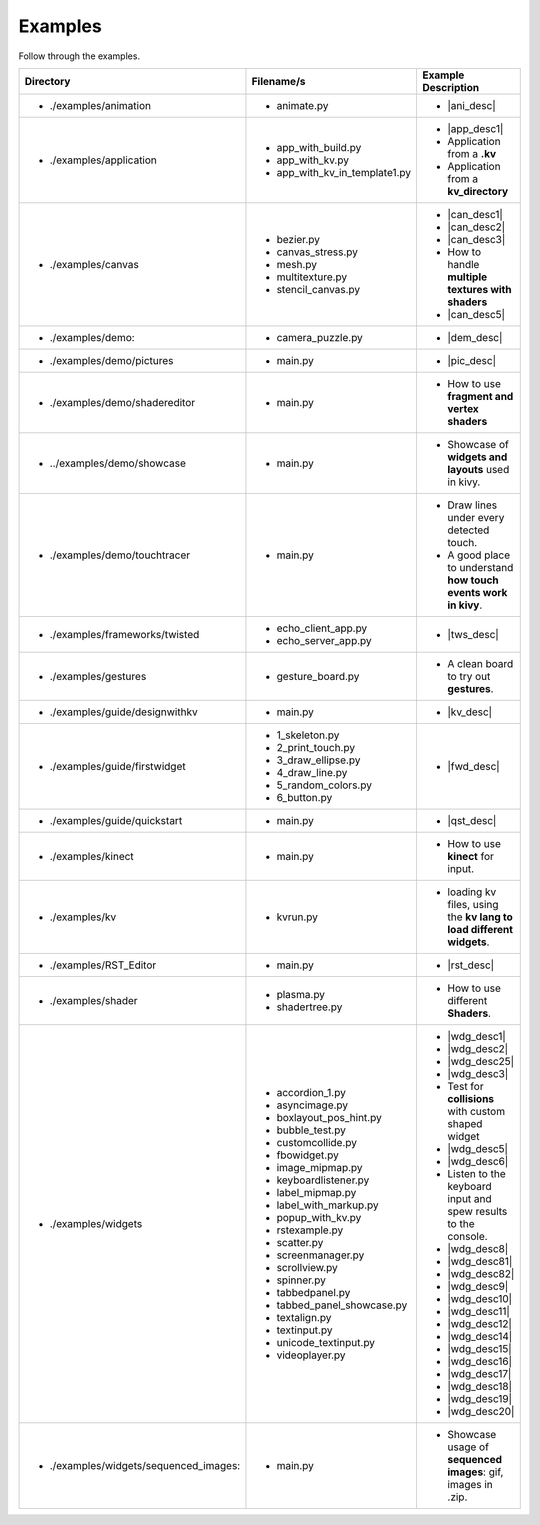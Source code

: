 Examples
--------

.. container:: title

    Follow through the examples.

.. |ani_dir| replace:: ./examples/animation
.. |ani_file| replace:: animate.py
.. |ani_desc| replace:: Widget animation using :class:`Animation <kivy.animation.Animation>` .


.. |app_dir| replace:: ./examples/application
.. |app_file1| replace:: app_with_build.py
.. |app_desc1| replace:: Application example using :py:meth:`~kivy.app.App.build`
.. |app_file2| replace:: app_with_kv.py
.. |app_desc2| replace:: Application from a **.kv**
.. |app_file3| replace:: app_with_kv_in_template1.py
.. |app_desc3| replace:: Application from a **kv_directory**

.. |aud_dir| replace:: ./examples/audio:
.. |aud_file| replace:: main.py
.. |aud_desc| replace:: How to Play **Audio**.

.. |can_dir| replace:: ./examples/canvas
.. |can_file1| replace:: bezier.py
.. |can_desc1| replace:: How to draw :class:`Bezier <kivy.graphics.Bezier>` Lines
.. |can_file2| replace:: canvas_stress.py
.. |can_desc2| replace:: Stress test :class:`Canvas <kivy.graphics.Canvas>`
.. |can_file3| replace:: mesh.py
.. |can_desc3| replace:: How to use :class:`Mesh <kivy.graphics.Mesh>` in kivy
.. |can_file4| replace:: multitexture.py
.. |can_desc4| replace:: How to handle **multiple textures with shaders**
.. |can_file5| replace:: stencil_canvas.py
.. |can_desc5| replace:: How to use :class:`Stencil <kivy.uix.stencil>` on a widget canvas

.. |dem_dir| replace:: ./examples/demo:
.. |dem_file| replace:: camera_puzzle.py
.. |dem_desc| replace:: A puzzle using :class:`Camera <kivy.uix.camera.Camera>` output

.. |pic_dir| replace:: ./examples/demo/pictures
.. |pic_file| replace:: main.py
.. |pic_desc| replace:: Highlights the usage of :class:`Image <kivy.uix.image>` and :class:`Scatter <kivy.uix.scatter>` Widgets

.. |sed_dir| replace:: ./examples/demo/shadereditor
.. |sed_file| replace:: main.py
.. |sed_desc| replace:: How to use **fragment and vertex shaders**

.. |sho_dir| replace:: ../examples/demo/showcase
.. |sho_file| replace:: main.py
.. |sho_desc| replace:: Showcase of **widgets and layouts** used in kivy.

.. |tch_dir| replace:: ./examples/demo/touchtracer
.. |tch_file| replace:: main.py
.. |tch_desc| replace:: Draw lines under every detected touch.
.. |tch_desc2| replace:: A good place to understand **how touch events work in kivy**.

.. |tws_dir| replace:: ./examples/frameworks/twisted
.. |tws_file| replace:: echo_client_app.py
.. |tws_file2| replace:: echo_server_app.py
.. |tws_desc| replace:: A clent and server app using :doc:`Twisted inside Kivy </guide/other-frameworks>`

.. |gst_dir| replace:: ./examples/gestures
.. |gst_file| replace:: gesture_board.py
.. |gst_desc| replace:: A clean board to try out **gestures**.

.. |kv_dir| replace:: ./examples/guide/designwithkv
.. |kv_file| replace:: main.py
.. |kv_desc| replace:: Programming Guide examples on how to :doc:`design with kv lang </guide/designwithkv>`

.. |fwd_dir| replace:: ./examples/guide/firstwidget
.. |fwd_file| replace:: 1_skeleton.py
.. |fwd_file2| replace:: 2_print_touch.py
.. |fwd_file3| replace:: 3_draw_ellipse.py
.. |fwd_file4| replace:: 4_draw_line.py
.. |fwd_file5| replace:: 5_random_colors.py
.. |fwd_file6| replace:: 6_button.py
.. |fwd_desc| replace:: Programming Guide examples :doc:`Your first widget </guide/firstwidget>`

.. |qst_dir| replace:: ./examples/guide/quickstart
.. |qst_file| replace:: main.py
.. |qst_desc| replace:: Programming Guide :doc:`guide/quickstart </guide/quickstart>` example.

.. |kin_dir| replace::  ./examples/kinect
.. |kin_file| replace:: main.py
.. |kin_desc| replace:: How to use **kinect** for input.

.. |kvd_dir| replace::  ./examples/kv
.. |kvd_file| replace:: kvrun.py
.. |kvd_desc| replace:: loading kv files, using the **kv lang to load different widgets**.

.. |rst_dir| replace::  ./examples/RST_Editor
.. |rst_file| replace:: main.py
.. |rst_desc| replace:: An  RST editor for the :class:`RstDocument <kivy.uix.rst.RstDocument>` Widget.

.. |sdr_dir| replace::  ./examples/shader
.. |sdr_file| replace:: plasma.py
.. |sdr_file1| replace:: shadertree.py
.. |sdr_desc| replace:: How to use different **Shaders**.

.. |png_dir| replace::  ./examples/tutorials/pong
.. |png_file| replace:: main.py
.. |png_desc| replace:: :doc:`/tutorials/pong`. Your first step in kivy programming.

.. |wdg_dir| replace::  ./examples/widgets
.. |wdg_file1| replace:: accordion_1.py
.. |wdg_desc1| replace:: Usage and Showcase of the :class:`Accordion <kivy.uix.accordion>`  widget.
.. |wdg_file2| replace:: asyncimage.py
.. |wdg_desc2| replace:: Usage and Showcase of the :class:`AsyncImage <kivy.uix.image.AsyncImage>` widget.
.. |wdg_file25| replace:: boxlayout_pos_hint.py
.. |wdg_desc25| replace:: Showcase for pos_hint under BoxLayouts :class:`BoxLayout <kivy.uix.boxlayout>`
.. |wdg_file3| replace:: bubble_test.py
.. |wdg_desc3| replace:: Usage and Showcase of the :class:`Bubble <kivy.uix.bubble>`  widget.
.. |wdg_file4| replace:: customcollide.py
.. |wdg_desc4| replace:: Test for **collisions** with custom shaped widget
.. |wdg_file5| replace:: fbowidget.py
.. |wdg_desc5| replace:: Usage of the :class:`FBO <kivy.graphics.fbo>` to speed up graphics.
.. |wdg_file6| replace:: image_mipmap.py
.. |wdg_desc6| replace:: How to use the :class:`Image <kivy.uix.image>` widget with mipmap.
.. |wdg_file7| replace:: keyboardlistener.py
.. |wdg_desc7| replace:: Listen to the keyboard input and spew results to the console.
.. |wdg_file8| replace:: label_mipmap.py
.. |wdg_desc8| replace:: How to use :class:`Label <kivy.uix.label>` widget with
.. |wdg_file81| replace:: label_with_markup.py
.. |wdg_desc81| replace:: Usage of the :class:`Label <kivy.uix.label>` widget with markup.
.. |wdg_file82| replace:: popup_with_kv.py
.. |wdg_desc82| replace:: Ussage of :class:`Popup <kivy.uix.popup>` widget with the ``kv`` language
.. |wdg_file9| replace:: rstexample.py
.. |wdg_desc9| replace:: Usage and Showcase of the :class:`RstDocument <kivy.uix.rst.RstDocument>` widget.
.. |wdg_file10| replace:: scatter.py
.. |wdg_desc10| replace:: Usage and Showcase of the :class:`Scatter <kivy.uix.scatter>` widget.
.. |wdg_file11| replace:: screenmanager.py
.. |wdg_desc11| replace:: Usage and Showcase of the :mod:`ScreenManager <kivy.uix.screenmanager>` module.
.. |wdg_file12| replace:: scrollview.py
.. |wdg_desc12| replace:: Usage and Showcase of the :class:`ScrollView <kivy.uix.scrollview>` widget.
.. |wdg_file14| replace:: spinner.py
.. |wdg_desc14| replace:: Usage and Showcase of the :class:`Spinner <kivy.uix.spinner>` widget.
.. |wdg_file15| replace:: tabbedpanel.py
.. |wdg_desc15| replace:: Usage of a simple :class:`TabbedPanel <kivy.uix.tabbedpanel.TabbedPanel>`
.. |wdg_file16| replace:: tabbed_panel_showcase.py
.. |wdg_desc16| replace:: Advanced Showcase of the :class:`TabbedPanel <kivy.uix.tabbedpanel.TabbedPanel>`
.. |wdg_file17| replace:: textalign.py
.. |wdg_desc17| replace:: Usage of text alignment in the :class:`Label <kivy.uix.label>` widget.
.. |wdg_file18| replace:: textinput.py
.. |wdg_desc18| replace:: Usage and Showcase of the :class:`TextInput <kivy.uix.textinput>` widget.
.. |wdg_file19| replace:: unicode_textinput.py
.. |wdg_desc19| replace:: Showcase of unicode text in the :class:`TextInput <kivy.uix.textinput>` widget.
.. |wdg_file20| replace:: videoplayer.py
.. |wdg_desc20| replace:: Usage and options of the :class:`VideoPlayer <kivy.uix.videoplayer>` widget.
.. |seq_dir| replace::  ./examples/widgets/sequenced_images:
.. |seq_file| replace:: main.py
.. |seq_desc| replace:: Showcase usage of **sequenced images**: gif, images in .zip.

+------------+---------------+------------------------+
|  Directory |   Filename/s  |  Example Description   |
+============+===============+========================+
|- |ani_dir| | - |ani_file|  |- |ani_desc|            |
+------------+---------------+------------------------+
|- |app_dir| | - |app_file1| |- |app_desc1|           |
|            | - |app_file2| |- |app_desc2|           |
|            | - |app_file3| |- |app_desc3|           |
+------------+---------------+------------------------+
|- |can_dir| | - |can_file1| |- |can_desc1|           |
|            | - |can_file2| |- |can_desc2|           |
|            | - |can_file3| |- |can_desc3|           |
|            | - |can_file4| |- |can_desc4|           |
|            | - |can_file5| |- |can_desc5|           |
+------------+---------------+------------------------+
|- |dem_dir| | - |dem_file|  |- |dem_desc|            |
+------------+---------------+------------------------+
|- |pic_dir| | - |pic_file|  |- |pic_desc|            |
+------------+---------------+------------------------+
|- |sed_dir| | - |sed_file|  |- |sed_desc|            |
+------------+---------------+------------------------+
|- |sho_dir| | - |sho_file|  |- |sho_desc|            |
+------------+---------------+------------------------+
|- |tch_dir| | - |tch_file|  |- |tch_desc|            |
|            |               |- |tch_desc2|           |
+------------+---------------+------------------------+
|- |tws_dir| | - |tws_file|  |- |tws_desc|            |
|            | - |tws_file2| |                        |
+------------+---------------+------------------------+
|- |gst_dir| | - |gst_file|  |- |gst_desc|            |
+------------+---------------+------------------------+
|- |kv_dir|  | - |kv_file|   |- |kv_desc|             |
+------------+---------------+------------------------+
|- |fwd_dir| | - |fwd_file|  |- |fwd_desc|            |
|            | - |fwd_file2| |                        |
|            | - |fwd_file3| |                        |
|            | - |fwd_file4| |                        |
|            | - |fwd_file5| |                        |
|            | - |fwd_file6| |                        |
+------------+---------------+------------------------+
|- |qst_dir| | - |qst_file|  |- |qst_desc|            |
+------------+---------------+------------------------+
|- |kin_dir| | - |kin_file|  |- |kin_desc|            |
+------------+---------------+------------------------+
|- |kvd_dir| | - |kvd_file|  |- |kvd_desc|            |
+------------+---------------+------------------------+
|- |rst_dir| | - |rst_file|  |- |rst_desc|            |
+------------+---------------+------------------------+
|- |sdr_dir| | - |sdr_file|  |- |sdr_desc|            |
|            | - |sdr_file1| |                        |
+------------+---------------+------------------------+
|- |wdg_dir| | - |wdg_file1| |- |wdg_desc1|           |
|            | - |wdg_file2| |- |wdg_desc2|           |
|            | - |wdg_file25||- |wdg_desc25|          |
|            | - |wdg_file3| |- |wdg_desc3|           |
|            | - |wdg_file4| |- |wdg_desc4|           |
|            | - |wdg_file5| |- |wdg_desc5|           |
|            | - |wdg_file6| |- |wdg_desc6|           |
|            | - |wdg_file7| |- |wdg_desc7|           |
|            | - |wdg_file8| |- |wdg_desc8|           |
|            | - |wdg_file81||- |wdg_desc81|          |
|            | - |wdg_file82||- |wdg_desc82|          |
|            | - |wdg_file9| |- |wdg_desc9|           |
|            | - |wdg_file10||- |wdg_desc10|          |
|            | - |wdg_file11||- |wdg_desc11|          |
|            | - |wdg_file12||- |wdg_desc12|          |
|            | - |wdg_file14||- |wdg_desc14|          |
|            | - |wdg_file15||- |wdg_desc15|          |
|            | - |wdg_file16||- |wdg_desc16|          |
|            | - |wdg_file17||- |wdg_desc17|          |
|            | - |wdg_file18||- |wdg_desc18|          |
|            | - |wdg_file19||- |wdg_desc19|          |
|            | - |wdg_file20||- |wdg_desc20|          |
+------------+---------------+------------------------+
|- |seq_dir| | - |seq_file|  |- |seq_desc|            |
+------------+---------------+------------------------+
